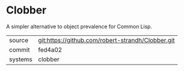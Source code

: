 * Clobber

A simpler alternative to object prevalence for Common Lisp.

|---------+---------------------------------------------------|
| source  | git:https://github.com/robert-strandh/Clobber.git |
| commit  | fed4a02                                           |
| systems | clobber                                           |
|---------+---------------------------------------------------|
